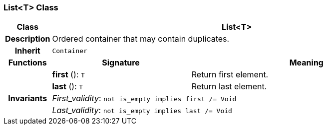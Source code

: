 === List<T> Class

[cols="^1,3,5"]
|===
h|*Class*
2+^h|*List<T>*

h|*Description*
2+a|Ordered container that may contain duplicates.

h|*Inherit*
2+|`Container`

h|*Functions*
^h|*Signature*
^h|*Meaning*

h|
|*first* (): `T`
a|Return first element.

h|
|*last* (): `T`
a|Return last element.

h|*Invariants*
2+a|_First_validity_: `not is_empty implies first /= Void`

h|
2+a|_Last_validity_: `not is_empty implies last /= Void`
|===
